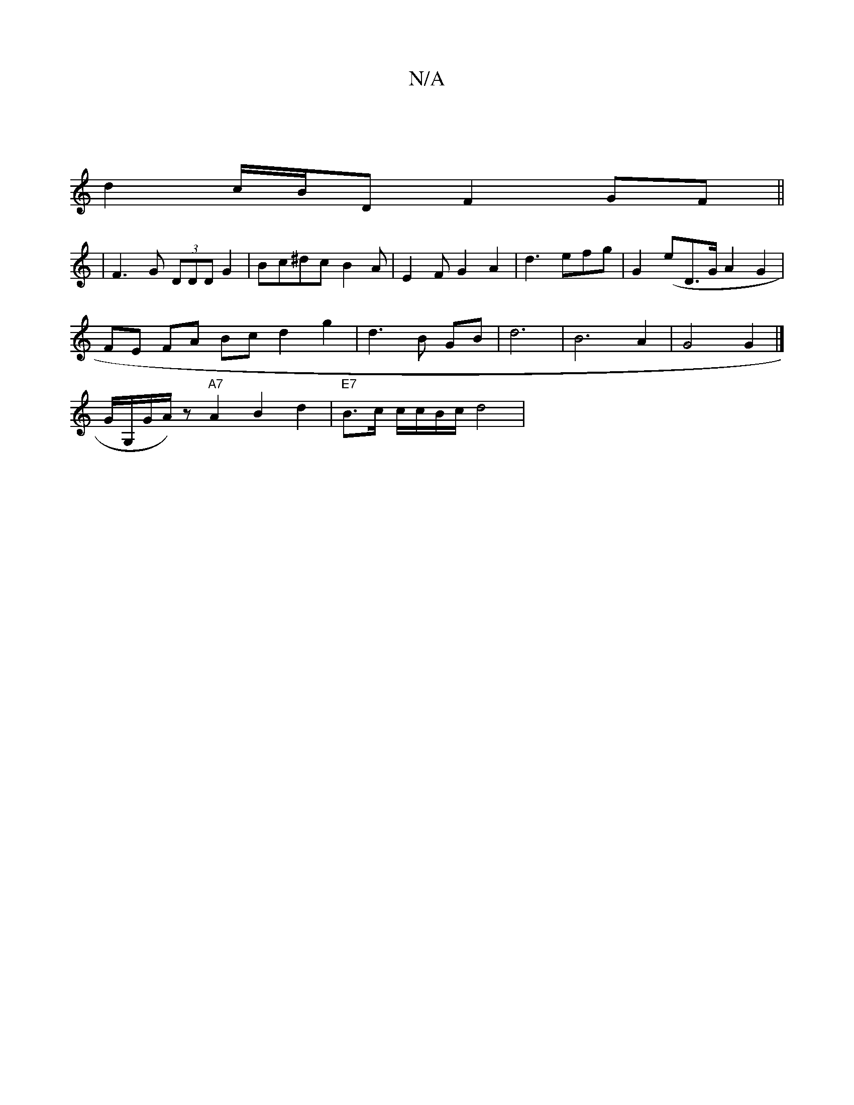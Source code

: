 X:1
T:N/A
M:4/4
R:N/A
K:Cmajor
 |
d2 c/B/D F2GF ||
|F3G (3DDD G2 | Bc^dcB2 A | E2 F G2 A2 | d3 efg | G2(e^|D3/2G/2 A2 G2 |
FE FA Bc d2 g2 | d3B GB | d6 | B6 A2 | G4 G2 |]
K/G/G,/2G/A/U2) z "A7" A2 B2 d2 | "E7"B>c c/c/B/c/ d4 | "Bm"